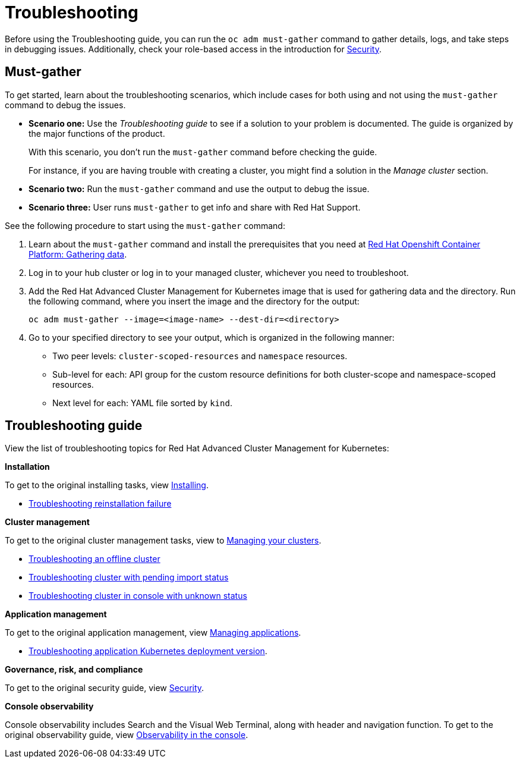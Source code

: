 [#troubleshooting]
= Troubleshooting

Before using the Troubleshooting guide, you can run the `oc adm must-gather` command to gather details, logs, and take steps in debugging issues. Additionally, check your role-based access in the introduction for link:../security/security_intro.adoc#role-based-access-control[Security].

[#must-gather]
== Must-gather

To get started, learn about the troubleshooting scenarios, which include cases for both using and not using the `must-gather` command to debug the issues.

* *Scenario one:* Use the _Troubleshooting guide_ to see if a solution to your problem is documented. The guide is organized by the major functions of the product.

+
With this scenario, you don't run the `must-gather` command before checking the guide.
+

For instance, if you are having trouble with creating a cluster, you might find a solution in the _Manage cluster_ section.
+

* *Scenario two:* Run the `must-gather` command and use the output to debug the issue.
+

* *Scenario three:* User runs `must-gather` to get info and share with Red Hat Support.

See the following procedure to start using the `must-gather` command:

. Learn about the `must-gather` command and install the prerequisites that you need at https://docs.openshift.com/container-platform/4.4/support/gathering-cluster-data.html[Red Hat Openshift Container Platform: Gathering data].

. Log in to your hub cluster or log in to your managed cluster, whichever you need to troubleshoot.

. Add the Red Hat Advanced Cluster Management for Kubernetes image that is used for gathering data and the directory. Run the following command, where you insert the image and the directory for the output:

+
----
oc adm must-gather --image=<image-name> --dest-dir=<directory>
----

. Go to your specified directory to see your output, which is organized in the following manner:

 - Two peer levels: `cluster-scoped-resources` and `namespace` resources.
 - Sub-level for each: API group for the custom resource definitions for both cluster-scope and namespace-scoped resources.
 - Next level for each: YAML file sorted by `kind`.

[#troubleshooting-guide]
== Troubleshooting guide

View the list of troubleshooting topics for Red Hat Advanced Cluster Management for Kubernetes:

*Installation*

To get to the original installing tasks, view link:../install/install_overview.adoc[Installing].

* xref:../troubleshoot_acm/trouble_reinstall.adoc[Troubleshooting reinstallation failure]


*Cluster management*

To get to the original cluster management tasks, view to link:../manage_cluster/intro.adoc[Managing your clusters].

 ** xref:../troubleshoot_acm/trouble_cluster_offline.adoc[Troubleshooting an offline cluster]
 ** xref:../troubleshoot_acm/trouble_import_status.adoc[Troubleshooting cluster with pending import status]
 ** xref:../troubleshoot_acm/trouble_console_status.adoc[Troubleshooting cluster in console with unknown status]

*Application management*

To get to the original application management, view link:../manage_applications/app_management_overview.adoc[Managing applications].

 ** xref:../troubleshoot_acm/trouble_app_deploy.adoc[Troubleshooting application Kubernetes deployment version].

*Governance, risk, and compliance*

To get to the original security guide, view link:../security/security_intro.adoc[Security].

*Console observability*

Console observability includes Search and the Visual Web Terminal, along with header and navigation function. To get to the original observability guide, view link:../console/console.adoc[Observability in the console].
